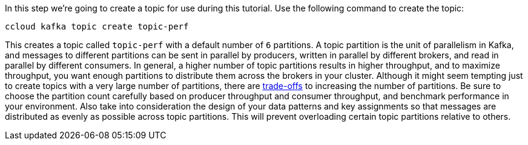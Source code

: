 In this step we’re going to create a topic for use during this tutorial.
Use the following command to create the topic:

```
ccloud kafka topic create topic-perf
```

This creates a topic called `topic-perf` with a default number of `6` partitions.
A topic partition is the unit of parallelism in Kafka, and messages to different partitions can be sent in parallel by producers, written in parallel by different brokers, and read in parallel by different consumers.
In general, a higher number of topic partitions results in higher throughput, and to maximize throughput, you want enough partitions to distribute them across the brokers in your cluster.
Although it might seem tempting just to create topics with a very large number of partitions, there are link:https://www.confluent.io/blog/how-choose-number-topics-partitions-kafka-cluster[trade-offs] to increasing the number of partitions.
Be sure to choose the partition count carefully based on producer throughput and consumer throughput, and benchmark performance in your environment.
Also take into consideration the design of your data patterns and key assignments so that messages are distributed as evenly as possible across topic partitions.
This will prevent overloading certain topic partitions relative to others.
